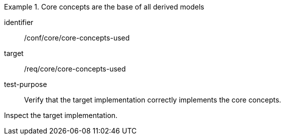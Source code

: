 [abstract_test]
.Core concepts are the base of all derived models
====
[%metadata]
identifier:: /conf/core/core-concepts-used

target:: /req/core/core-concepts-used

test-purpose:: Verify that the target implementation correctly implements the core concepts.

[.component,class=test method]
=====
Inspect the target implementation.
=====
====
